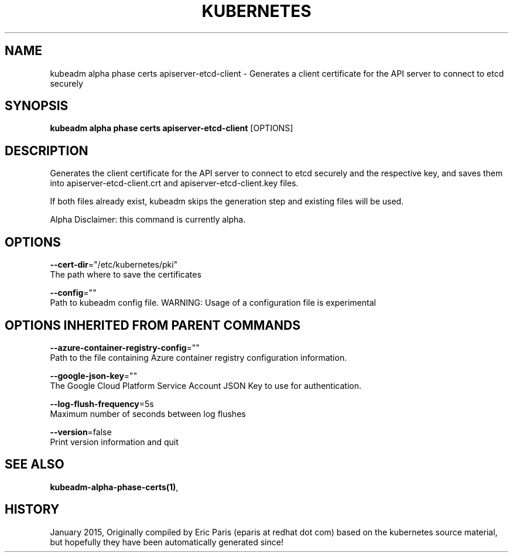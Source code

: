 .TH "KUBERNETES" "1" " kubernetes User Manuals" "Eric Paris" "Jan 2015"  ""


.SH NAME
.PP
kubeadm alpha phase certs apiserver\-etcd\-client \- Generates a client certificate for the API server to connect to etcd securely


.SH SYNOPSIS
.PP
\fBkubeadm alpha phase certs apiserver\-etcd\-client\fP [OPTIONS]


.SH DESCRIPTION
.PP
Generates the client certificate for the API server to connect to etcd securely and the respective key, and saves them into apiserver\-etcd\-client.crt and apiserver\-etcd\-client.key files.

.PP
If both files already exist, kubeadm skips the generation step and existing files will be used.

.PP
Alpha Disclaimer: this command is currently alpha.


.SH OPTIONS
.PP
\fB\-\-cert\-dir\fP="/etc/kubernetes/pki"
    The path where to save the certificates

.PP
\fB\-\-config\fP=""
    Path to kubeadm config file. WARNING: Usage of a configuration file is experimental


.SH OPTIONS INHERITED FROM PARENT COMMANDS
.PP
\fB\-\-azure\-container\-registry\-config\fP=""
    Path to the file containing Azure container registry configuration information.

.PP
\fB\-\-google\-json\-key\fP=""
    The Google Cloud Platform Service Account JSON Key to use for authentication.

.PP
\fB\-\-log\-flush\-frequency\fP=5s
    Maximum number of seconds between log flushes

.PP
\fB\-\-version\fP=false
    Print version information and quit


.SH SEE ALSO
.PP
\fBkubeadm\-alpha\-phase\-certs(1)\fP,


.SH HISTORY
.PP
January 2015, Originally compiled by Eric Paris (eparis at redhat dot com) based on the kubernetes source material, but hopefully they have been automatically generated since!
